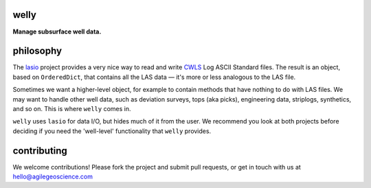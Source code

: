 welly
========

**Manage subsurface well data.**

.. image:: https://img.shields.io/travis/agile-geoscience/welly.svg
    :target: https://travis-ci.org/agile-geoscience/welly
    :alt: Travis build status
    
.. image:: https://img.shields.io/pypi/status/welly.svg
    :target: https://pypi.python.org/pypi/welly/
    :alt: Development status

.. image:: https://img.shields.io/pypi/v/welly.svg
    :target: https://pypi.python.org/pypi/welly/
    :alt: Latest version
    
.. image:: https://img.shields.io/pypi/pyversions/welly.svg
    :target: https://pypi.python.org/pypi/welly/
    :alt: Python version
    
.. image:: https://coveralls.io/repos/agile-geoscience/welly/badge.svg?branch=master&service=github
    :target: https://coveralls.io/github/agile-geoscience/welly?branch=master
    :alt: Coveralls

.. image:: https://img.shields.io/codacy/cd6dc74cd86142b4b47f6206bdaf3d8b.svg 
    :target: https://www.codacy.com/app/matt/welly/dashboard
    :alt: Codacy code review

.. image:: https://img.shields.io/pypi/l/welly.svg
    :target: http://www.apache.org/licenses/LICENSE-2.0
    :alt: License




philosophy
==========

The `lasio <https://github.com/kinverarity1/lasio>`_ project provides a very nice way to read and 
write `CWLS <http://www.cwls.org/>`_ Log ASCII Standard files. The result is an object, based on
``OrderedDict``, that contains all the LAS data — it's more or less analogous to the LAS file.

Sometimes we want a higher-level object, for example to contain methods that have nothing to do 
with LAS files. We may want to handle other well data, such as deviation surveys, tops (aka picks),
engineering data, striplogs, synthetics, and so on. This is where ``welly`` comes in.

``welly`` uses ``lasio`` for data I/O, but hides much of it from the user. We recommend you look at 
both projects before deciding if you need the 'well-level' functionality that ``welly`` provides.



contributing
============

We welcome contributions! Please fork the project and submit pull requests, or get in touch with us
at `hello@agilegeoscience.com <mailto:hello@agilegeoscience.com>`_
